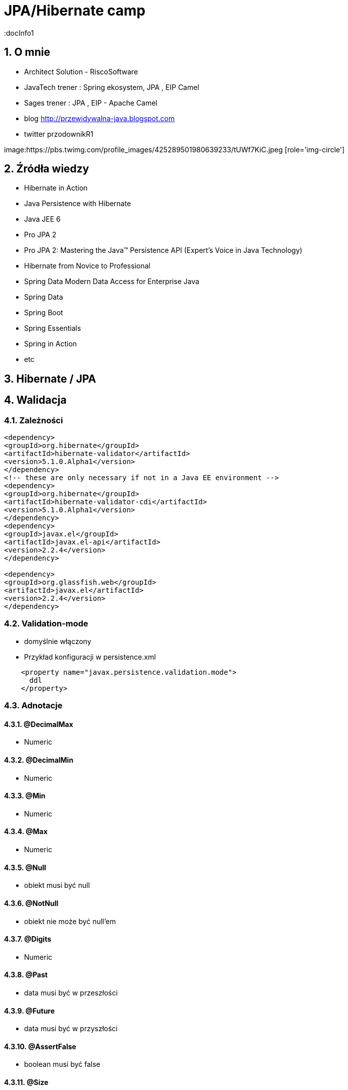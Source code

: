 = JPA/Hibernate camp
:docInfo1
:numbered:
:icons: font
:pagenums:
:imagesdir: img
:iconsdir: ./icons
:stylesdir: ./styles
:scriptsdir: ./js

:image-link: https://pbs.twimg.com/profile_images/425289501980639233/tUWf7KiC.jpeg
ifndef::sourcedir[:sourcedir: ./src/main/java/]
ifndef::resourcedir[:resourcedir: ./src/main/resources/]
ifndef::imgsdir[:imgsdir: ./../img]
:source-highlighter: coderay


== O mnie
* Architect Solution - RiscoSoftware 
* JavaTech trener : Spring ekosystem, JPA , EIP Camel 
* Sages trener : JPA , EIP - Apache Camel 
* blog link:http://przewidywalna-java.blogspot.com[]
* twitter przodownikR1

image:{image-link} [role='img-circle']

== Źródła wiedzy 
 - Hibernate in Action
 - Java Persistence with Hibernate
 - Java JEE 6
 - Pro JPA 2
 - Pro JPA 2: Mastering the Java(TM) Persistence API (Expert's Voice in Java Technology)
 - Hibernate from Novice to Professional 
 - Spring Data Modern Data Access for Enterprise Java
 - Spring Data
 - Spring Boot
 - Spring Essentials
 - Spring in Action
 - etc 

== Hibernate / JPA

== Walidacja

=== Zależności

[source,xml]
----
<dependency>
<groupId>org.hibernate</groupId>
<artifactId>hibernate-validator</artifactId>
<version>5.1.0.Alpha1</version>
</dependency>
<!-- these are only necessary if not in a Java EE environment -->
<dependency>
<groupId>org.hibernate</groupId>
<artifactId>hibernate-validator-cdi</artifactId>
<version>5.1.0.Alpha1</version>
</dependency>
<dependency>
<groupId>javax.el</groupId>
<artifactId>javax.el-api</artifactId>
<version>2.2.4</version>
</dependency>

<dependency>
<groupId>org.glassfish.web</groupId>
<artifactId>javax.el</artifactId>
<version>2.2.4</version>
</dependency>
----




=== Validation-mode

 ** domyślnie włączony

    
** Przykład konfiguracji w persistence.xml

[source,xml]
----
    <property name="javax.persistence.validation.mode">
      ddl
    </property>
----
  

=== Adnotacje

==== @DecimalMax 

** Numeric

==== @DecimalMin  

**   Numeric      

==== @Min    

** Numeric   

==== @Max

**  Numeric    

==== @Null   

** obiekt musi być null



==== @NotNull 

** obiekt nie może być null'em


==== @Digits  

** Numeric

==== @Past  

** data musi być w przeszłości

==== @Future   

** data musi być w przyszłości

==== @AssertFalse  

** boolean musi być false


==== @Size   

** String||Collection||Map||Arrray  długość/rozmiar

==== @AssertTrue   

** boolean musi być true

==== @Pattern  

** tworzymy własny pattern 


=== Własny walidator


** Przykład 

[source,java]
----
@PasswordsEqualConstraint(field = "confirmPassword")
@NoArgsConstructor
public abstract class BaseUser extends EntityCommonVersioning {

    @Transient
    @XmlTransient
    @JsonIgnore
    private String confirmPassword;

    @Transient
    @XmlTransient
    @JsonIgnore
    private String password;
    }
    
    
----

[source,java]
----
@Target({ ElementType.FIELD, ElementType.TYPE })
@Retention(RetentionPolicy.RUNTIME)
@Documented
@Size(min = 6)
@NotEmpty
@Constraint(validatedBy = PasswordsEqualConstraintValidator.class)
public @interface PasswordsEqualConstraint {
    String message() default "Wrong password";

    String field();

    Class<?>[] groups() default {};

    Class<? extends Payload>[] payload() default {};
}
----


[source,java]
----
public class PasswordsEqualConstraintValidator implements ConstraintValidator<PasswordsEqualConstraint, BaseUser> {

    @Override
    public void initialize(PasswordsEqualConstraint constraintAnnotation) {

    }

    @Override
    public boolean isValid(BaseUser user, ConstraintValidatorContext context) {
        if (!user.getPassword().equals(user.getConfirmPassword())) {
            return false;
        }
        return true;
    }

}
----

